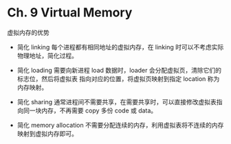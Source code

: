 * Ch. 9 Virtual Memory
虚拟内存的优势

- 简化 linking
  每个进程都有相同地址的虚拟内存，在 linking 时可以不考虑实际物理地址，简化过程。

- 简化 loading
  需要向新进程 load 数据时，loader 会分配虚拟页，清除它们的标志位，然后将虚拟表
  指向对应的位置，将虚拟页映射到指定 location 称为内存映射。

- 简化 sharing
  通常进程间不需要共享，在需要共享时，可以直接修改虚拟表指向同一块内存，不再需要
  copy 多份 code 或 data。

- 简化 memory allocation
  不需要分配连续的内存，利用虚拟表将不连续的内存映射到虚拟内存即可。

